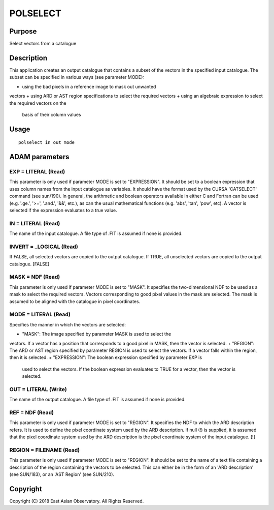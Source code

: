 

POLSELECT
=========


Purpose
~~~~~~~
Select vectors from a catalogue


Description
~~~~~~~~~~~
This application creates an output catalogue that contains a subset of
the vectors in the specified input catalogue. The subset can be
specified in various ways (see parameter MODE):


+ using the bad pixels in a reference image to mask out unwanted
vectors
+ using ARD or AST region specifications to select the required
vectors
+ using an algebraic expression to select the required vectors on the
  basis of their column values




Usage
~~~~~


::

    
       polselect in out mode
       



ADAM parameters
~~~~~~~~~~~~~~~



EXP = LITERAL (Read)
````````````````````
This parameter is only used if parameter MODE is set to "EXPRESSION".
It should be set to a boolean expression that uses column names from
the input catalogue as variables. It should have the format used by
the CURSA 'CATSELECT' command (see sun/190). In general, the
arithmetic and boolean operators available in either C and Fortran can
be used (e.g. '.ge.', '>=', '.and.', '&&', etc.), as can the usual
mathematical functions (e.g. 'abs', 'tan', 'pow', etc). A vector is
selected if the expression evaluates to a true value.



IN = LITERAL (Read)
```````````````````
The name of the input catalogue. A file type of .FIT is assumed if
none is provided.



INVERT = _LOGICAL (Read)
````````````````````````
If FALSE, all selected vectors are copied to the output catalogue. If
TRUE, all unselected vectors are copied to the output catalogue.
[FALSE]



MASK = NDF (Read)
`````````````````
This parameter is only used if parameter MODE is set to "MASK". It
specifies the two-dimensional NDF to be used as a mask to select the
required vectors. Vectors corresponding to good pixel values in the
mask are selected. The mask is assumed to be aligned with the
catalogue in pixel coordinates.



MODE = LITERAL (Read)
`````````````````````
Specifies the manner in which the vectors are selected:


+ "MASK": The image specified by parameter MASK is used to select the
vectors. If a vector has a position that corresponds to a good pixel
in MASK, then the vector is selected.
+ "REGION": The ARD or AST region specified by parameter REGION is
used to select the vectors. If a vector falls within the region, then
it is selected.
+ "EXPRESSION": The boolean expression specified by parameter EXP is
  used to select the vectors. If the boolean expression evaluates to
  TRUE for a vector, then the vector is selected.





OUT = LITERAL (Write)
`````````````````````
The name of the output catalogue. A file type of .FIT is assumed if
none is provided.



REF = NDF (Read)
````````````````
This parameter is only used if parameter MODE is set to "REGION". It
specifies the NDF to which the ARD description refers. It is used to
define the pixel coordinate system used by the ARD description. If
null (!) is supplied, it is assumed that the pixel coordinate system
used by the ARD description is the pixel coordinate system of the
input catalogue. [!]



REGION = FILENAME (Read)
````````````````````````
This parameter is only used if parameter MODE is set to "REGION". It
should be set to the name of a text file containing a description of
the region containing the vectors to be selected. This can either be
in the form of an 'ARD description' (see SUN/183), or an 'AST Region'
(see SUN/210).



Copyright
~~~~~~~~~
Copyright (C) 2018 East Asian Observatory. All Rights Reserved.


